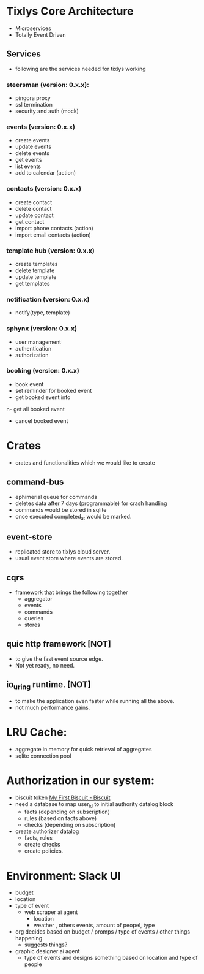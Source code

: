 * Tixlys Core Architecture
- Microservices
- Totally Event Driven
** Services
- following are the services needed for tixlys working
*** steersman (version: 0.x.x):
- pingora proxy
- ssl termination
- security and auth (mock)
*** events (version: 0.x.x)
- create events
- update events
- delete events
- get events
- list events
- add to calendar (action)
*** contacts (version: 0.x.x)
- create contact
- delete contact
- update contact
- get contact
- import phone contacts (action)
- import email contacts (action)
*** template hub (version: 0.x.x)
- create templates
- delete template
- update template
- get templates
*** notification (version: 0.x.x)
- notify(type, template)
*** sphynx (version: 0.x.x)
- user management
- authentication
- authorization
*** booking (version: 0.x.x)
- book event
- set reminder for booked event
- get booked event info
n- get all booked event
- cancel booked event


* Crates
- crates and functionalities which we would like to create
** command-bus
- ephimerial queue for commands
- deletes data after 7 days (programmable) for crash handling
- commands would be stored in sqlite
- once executed completed_at would be marked.
** event-store
- replicated store to tixlys cloud server.
- usual event store where events are stored.
** cqrs
- framework that brings the following together
  + aggregator
  + events
  + commands
  + queries
  + stores
** quic http framework [NOT]
- to give the fast event source edge.
- Not yet ready, no need.
** io_uring runtime. [NOT]
- to make the application even faster while running all the above.
- not much performance gains.
* LRU Cache:
- aggregate in memory for quick retrieval of aggregates
- sqlite connection pool
* Authorization in our system:
- biscuit token [[https://doc.biscuitsec.org/getting-started/my-first-biscuit][My First Biscuit - Biscuit]]
- need a database to map user_id to initial authority datalog block
  - facts (depending on subscription)
  - rules (based on facts above)
  - checks (depending on subscription)
- create authorizer datalog
  - facts, rules
  - create checks
  - create policies.










* Environment: Slack UI
- budget
- location
- type of event
  - web scraper ai agent
    - location
    - weather , others events, amount of peopel, type

- org decides based on budget / promps / type of events / other things happening
  - suggests things?

- graphic designer ai agent
  - type of events and designs something based on location and type of people
